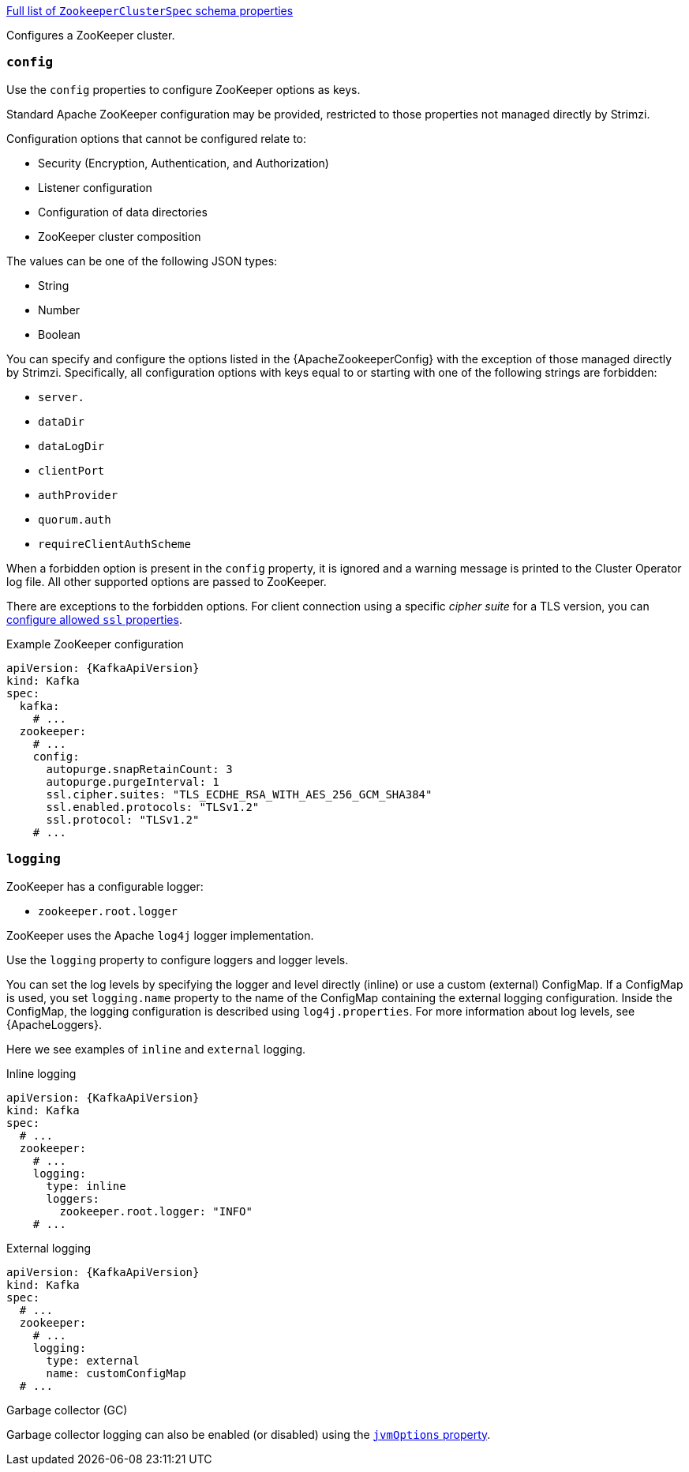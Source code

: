 xref:type-ZookeeperClusterSpec-schema-{context}[Full list of `ZookeeperClusterSpec` schema properties]

Configures a ZooKeeper cluster.

[id='property-zookeeper-config-{context}']
=== `config`

Use the `config` properties to configure ZooKeeper options as keys.

Standard Apache ZooKeeper configuration may be provided, restricted to those properties not managed directly by Strimzi.

Configuration options that cannot be configured relate to:

* Security (Encryption, Authentication, and Authorization)
* Listener configuration
* Configuration of data directories
* ZooKeeper cluster composition

The values can be one of the following JSON types:

* String
* Number
* Boolean

You can specify and configure the options listed in the {ApacheZookeeperConfig} with the exception of those managed directly by Strimzi.
Specifically, all configuration options with keys equal to or starting with one of the following strings are forbidden:

* `server.`
* `dataDir`
* `dataLogDir`
* `clientPort`
* `authProvider`
* `quorum.auth`
* `requireClientAuthScheme`

When a forbidden option is present in the `config` property, it is ignored and a warning message is printed to the Cluster Operator log file.
All other supported options are passed to ZooKeeper.

There are exceptions to the forbidden options.
For client connection using a specific _cipher suite_ for a TLS version, you can xref:con-common-configuration-ssl-reference[configure allowed `ssl` properties].

.Example ZooKeeper configuration
[source,yaml,subs="attributes+"]
----
apiVersion: {KafkaApiVersion}
kind: Kafka
spec:
  kafka:
    # ...
  zookeeper:
    # ...
    config:
      autopurge.snapRetainCount: 3
      autopurge.purgeInterval: 1
      ssl.cipher.suites: "TLS_ECDHE_RSA_WITH_AES_256_GCM_SHA384"
      ssl.enabled.protocols: "TLSv1.2"
      ssl.protocol: "TLSv1.2"
    # ...
----

[id='property-zookeeper-logging-{context}']
=== `logging`

ZooKeeper has a configurable logger:

* `zookeeper.root.logger`

ZooKeeper uses the Apache `log4j` logger implementation.

Use the `logging` property to configure loggers and logger levels.

You can set the log levels by specifying the logger and level directly (inline) or use a custom (external) ConfigMap.
If a ConfigMap is used, you set `logging.name` property to the name of the ConfigMap containing the external logging configuration. Inside the ConfigMap, the logging configuration is described using `log4j.properties`.
For more information about log levels, see {ApacheLoggers}.

Here we see examples of `inline` and `external` logging.

.Inline logging
[source,yaml,subs="+quotes,attributes"]
----
apiVersion: {KafkaApiVersion}
kind: Kafka
spec:
  # ...
  zookeeper:
    # ...
    logging:
      type: inline
      loggers:
        zookeeper.root.logger: "INFO"
    # ...
----

.External logging
[source,yaml,subs="+quotes,attributes"]
----
apiVersion: {KafkaApiVersion}
kind: Kafka
spec:
  # ...
  zookeeper:
    # ...
    logging:
      type: external
      name: customConfigMap
  # ...
----

.Garbage collector (GC)

Garbage collector logging can also be enabled (or disabled) using the xref:con-common-configuration-garbage-collection-reference[`jvmOptions` property].
